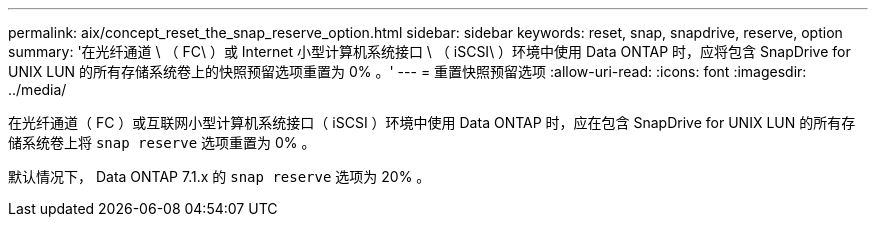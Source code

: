 ---
permalink: aix/concept_reset_the_snap_reserve_option.html 
sidebar: sidebar 
keywords: reset, snap, snapdrive, reserve, option 
summary: '在光纤通道 \ （ FC\ ）或 Internet 小型计算机系统接口 \ （ iSCSI\ ）环境中使用 Data ONTAP 时，应将包含 SnapDrive for UNIX LUN 的所有存储系统卷上的快照预留选项重置为 0% 。' 
---
= 重置快照预留选项
:allow-uri-read: 
:icons: font
:imagesdir: ../media/


[role="lead"]
在光纤通道（ FC ）或互联网小型计算机系统接口（ iSCSI ）环境中使用 Data ONTAP 时，应在包含 SnapDrive for UNIX LUN 的所有存储系统卷上将 `snap reserve` 选项重置为 0% 。

默认情况下， Data ONTAP 7.1.x 的 `snap reserve` 选项为 20% 。

